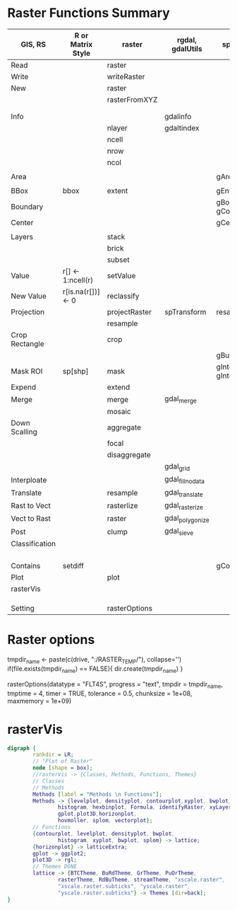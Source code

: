 * Raster Functions Summary
|----------------+--------------------+---------------+------------------+--------------------------|
| GIS, RS        | R or Matrix Style  | raster        | rgdal, gdalUtils | sp, rgeos                |
|----------------+--------------------+---------------+------------------+--------------------------|
| Read           |                    | raster        |                  |                          |
| Write          |                    | writeRaster   |                  |                          |
|----------------+--------------------+---------------+------------------+--------------------------|
| New            |                    | raster        |                  |                          |
|                |                    | rasterFromXYZ |                  |                          |
|                |                    |               |                  |                          |
|                |                    |               |                  |                          |
|----------------+--------------------+---------------+------------------+--------------------------|
| Info           |                    |               | gdalinfo         |                          |
|                |                    | nlayer        | gdaltindex       |                          |
|                |                    | ncell         |                  |                          |
|                |                    | nrow          |                  |                          |
|                |                    | ncol          |                  |                          |
|                |                    |               |                  |                          |
| Area           |                    |               |                  | gArea                    |
|                |                    |               |                  |                          |
| BBox           | bbox               | extent        |                  | gEnvelope                |
| Boundary       |                    |               |                  | gBoundary gConvexHull    |
| Center         |                    |               |                  | gCentroid                |
|                |                    |               |                  |                          |
|----------------+--------------------+---------------+------------------+--------------------------|
| Layers         |                    | stack         |                  |                          |
|                |                    | brick         |                  |                          |
|                |                    | subset        |                  |                          |
|----------------+--------------------+---------------+------------------+--------------------------|
| Value          | r[] <- 1:ncell(r)  | setValue      |                  |                          |
| New Value      | r[is.na(r[])] <- 0 | reclassify    |                  |                          |
| Projection     |                    | projectRaster | spTransform      | resample                 |
|                |                    | resample      |                  |                          |
| Crop Rectangle |                    | crop          |                  |                          |
|                |                    |               |                  | gBuffer                  |
| Mask ROI       | sp[shp]            | mask          |                  | gIntersection gIntersets |
| Expend         |                    | extend        |                  |                          |
| Merge          |                    | merge         | gdal_merge       |                          |
|                |                    | mosaic        |                  |                          |
| Down Scalling  |                    | aggregate     |                  |                          |
|                |                    | focal         |                  |                          |
|                |                    | disaggregate  |                  |                          |
|                |                    |               | gdal_grid        |                          |
| Interploate    |                    |               | gdal_fillnodata  |                          |
|----------------+--------------------+---------------+------------------+--------------------------|
| Translate      |                    | resample      | gdal_translate   |                          |
| Rast to Vect   |                    | rasterlize    | gdal_rasterize   |                          |
| Vect to Rast   |                    | raster        | gdal_polygonize  |                          |
|----------------+--------------------+---------------+------------------+--------------------------|
| Post           |                    | clump         | gdal_sieve       |                          |
| Classification |                    |               |                  |                          |
|                |                    |               |                  |                          |
|                |                    |               |                  |                          |
|                |                    |               |                  |                          |
|                |                    |               |                  |                          |
| Contains       | setdiff            |               |                  | gContains                |
|----------------+--------------------+---------------+------------------+--------------------------|
| Plot           |                    | plot          |                  |                          |
|----------------+--------------------+---------------+------------------+--------------------------|
| rasterVis      |                    |               |                  |                          |
|                |                    |               |                  |                          |
|                |                    |               |                  |                          |
|                |                    |               |                  |                          |
|----------------+--------------------+---------------+------------------+--------------------------|
| Setting        |                    | rasterOptions |                  |                          |
|----------------+--------------------+---------------+------------------+--------------------------|
* Raster options
tmpdir_name <- paste(c(drive, ":/RASTER_TEMP/"), collapse='')
if(file.exists(tmpdir_name) == FALSE){
    dir.create(tmpdir_name)
}

rasterOptions(datatype = "FLT4S", 
    progress = "text", 
    tmpdir = tmpdir_name, 
    tmptime = 4, 
    timer = TRUE,
    tolerance = 0.5,
    chunksize = 1e+08,
    maxmemory = 1e+09)

* rasterVis
#+NAME: rasterVis
#+BEGIN_SRC dot :file ../Figs/rasterVis.png
              digraph {
                      rankdir = LR;
                      // "Plot of Raster"
                      node [shape = box];
                      //rasterVis -> {Classes, Methods, Functions, Themes} 
                      // Classes
                      // Methods
                      Methods [label = "Methods \n Functions"];
                      Methods -> {levelplot, densityplot, contourplot,xyplot, bwplot, 
                              histogram, hexbinplot, Formula, identifyRaster, xyLayer,
                              gplot,plot3D,horizonplot, 
                              hovmoller, splom, vectorplot};
                      // Functions
                      {contourplot, levelplot, densityplot, bwplot, 
                              histogram, xyplot, bwplot, splom} -> lattice;
                      {horizonplot} -> latticeExtra;
                      gplot -> ggplot2;
                      plot3D -> rgl;
                      // Themes DONE
                      lattice -> {BTCTheme, BuRdTheme, GrTheme, PuOrTheme, 
                              rasterTheme, RdBuTheme, streamTheme, "xscale.raster", 
                              "xscale.raster.subticks", "yscale.raster",
                              "yscale.raster.subticks"} -> Themes [dir=back];
              }
#+END_SRC

#+RESULTS[1fbecf3477d467d56ec22b023c5c028ff8dc1077]: rasterVis
[[file:../Figs/rasterVis.png]]













































